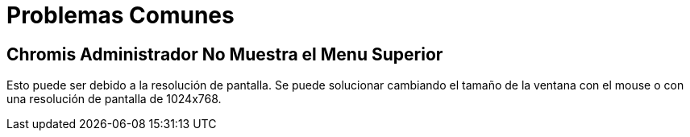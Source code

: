= Problemas Comunes

== Chromis Administrador No Muestra el Menu Superior

Esto puede ser debido a la resolución de pantalla. Se puede solucionar cambiando el tamaño
de la ventana con el mouse o con una resolución de pantalla de 1024x768.
